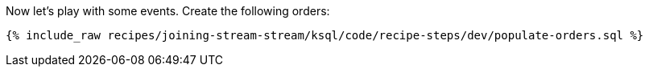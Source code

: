 Now let's play with some events. Create the following orders:

+++++
<pre class="snippet"><code class="sql">{% include_raw recipes/joining-stream-stream/ksql/code/recipe-steps/dev/populate-orders.sql %}</code></pre>
+++++
